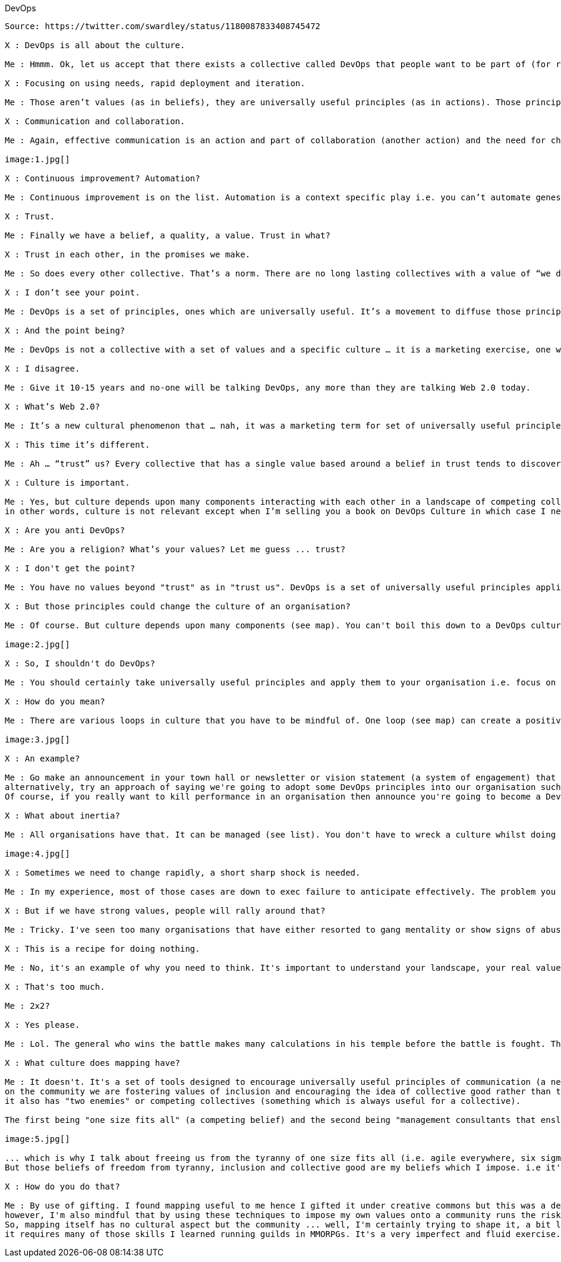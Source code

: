 DevOps
------------------
Source: https://twitter.com/swardley/status/1180087833408745472

X : DevOps is all about the culture.

Me : Hmmm. Ok, let us accept that there exists a collective called DevOps that people want to be part of (for reasons of self advancement). What values does it have?

X : Focusing on using needs, rapid deployment and iteration.

Me : Those aren’t values (as in beliefs), they are universally useful principles (as in actions). Those principles are useful regardless of what collective you’re talking about. What are the beliefs / the values?

X : Communication and collaboration.

Me : Again, effective communication is an action and part of collaboration (another action) and the need for challenge (another action). All are universal useful principles i.e. doctrine. Here’s a list. Now give me the values of DevOps.

image:1.jpg[]

X : Continuous improvement? Automation?

Me : Continuous improvement is on the list. Automation is a context specific play i.e. you can’t automate genesis, you can only automate those things which are more late product heading to commodity. So, once again values?

X : Trust.

Me : Finally we have a belief, a quality, a value. Trust in what?

X : Trust in each other, in the promises we make.

Me : So does every other collective. That’s a norm. There are no long lasting collectives with a value of “we don’t trust each other”

X : I don’t see your point.

Me : DevOps is a set of principles, ones which are universally useful. It’s a movement to diffuse those principles. Those principles will be absorbed and the very reason for the flag and identity of DevOps will cease to exist.<Paste>

X : And the point being?

Me : DevOps is not a collective with a set of values and a specific culture … it is a marketing exercise, one which has benefits in diffusing a set of universally useful principles. It is transient and the idea of a DevOps culture is just pure bullshit.

X : I disagree.

Me : Give it 10-15 years and no-one will be talking DevOps, any more than they are talking Web 2.0 today.

X : What’s Web 2.0?

Me : It’s a new cultural phenomenon that … nah, it was a marketing term for set of universally useful principles.

X : This time it’s different.

Me : Ah … “trust” us? Every collective that has a single value based around a belief in trust tends to discover that it’s a marketing exercise for something else. Even cults have more values than that though I’m not saying that’s a good thing.

X : Culture is important.

Me : Yes, but culture depends upon many components interacting with each other in a landscape of competing collectives with different values. Universal principles are useful to all collectives. That’s what DevOps is, principles not values nor a culture.
in other words, culture is not relevant except when I’m selling you a book on DevOps Culture in which case I need you to “trust” me that the book is worthwhile. It's good marketing.

X : Are you anti DevOps?

Me : Are you a religion? What’s your values? Let me guess ... trust?

X : I don't get the point?

Me : You have no values beyond "trust" as in "trust us". DevOps is a set of universally useful principles applicable to all collectives regardless of their culture. There is no DevOps culture, there are just a set of principles to be acted upon.

X : But those principles could change the culture of an organisation?

Me : Of course. But culture depends upon many components (see map). You can't boil this down to a DevOps culture i.e. we should all be like this. Culture doesn't work like that except in magic formula.

image:2.jpg[]

X : So, I shouldn't do DevOps?

Me : You should certainly take universally useful principles and apply them to your organisation i.e. focus on user needs, challenge assumptions, use a common language etc etc ... you need to also be mindful of how your culture will react / respond.

X : How do you mean?

Me : There are various loops in culture that you have to be mindful of. One loop (see map) can create a positive flywheel effect or a doom loop if you mess it up.

image:3.jpg[]

X : An example?

Me : Go make an announcement in your town hall or newsletter or vision statement (a system of engagement) that you're going to all become a new DevOps culture (and by implication the past culture wasn't good enough). Watch that sense of belonging tumble
alternatively, try an approach of saying we're going to adopt some DevOps principles into our organisation such as a "focus on user needs". Cultures can adapt and adopt to new universally useful principles without wrecking the existing culture or the values it is based on.
Of course, if you really want to kill performance in an organisation then announce you're going to become a DevOps culture, that you're hiring new blood to bring that culture into the organisation and show you mean business by firing someone that disagrees (i.e. impact safety).

X : What about inertia?

Me : All organisations have that. It can be managed (see list). You don't have to wreck a culture whilst doing this if you're vaguely competent.  PS. A map plus climatic (i.e. common economic) patterns is useful for anticipation of such impacts.

image:4.jpg[]

X : Sometimes we need to change rapidly, a short sharp shock is needed.

Me : In my experience, most of those cases are down to exec failure to anticipate effectively. The problem you have is a collective has a memory. That "shock" will ripple through your future culture.

X : But if we have strong values, people will rally around that?

Me : Tricky. I've seen too many organisations that have either resorted to gang mentality or show signs of abuse to know that strong values can only be used to paper over some sins for so long.

X : This is a recipe for doing nothing.

Me : No, it's an example of why you need to think. It's important to understand your landscape, your real values (not just useful principles like "focus on user needs") and the state of your culture.

X : That's too much.

Me : 2x2?

X : Yes please.

Me : Lol. The general who wins the battle makes many calculations in his temple before the battle is fought. The general who loses makes but few calculations beforehand.

X : What culture does mapping have?

Me : It doesn't. It's a set of tools designed to encourage universally useful principles of communication (a necessity for collaboration) and challenge. It has a context specific play being open
on the community we are fostering values of inclusion and encouraging the idea of collective good rather than the individual i.e. community, government, environmental concerns, positive impacts beyond wealth (i.e. saving lives)
it also has "two enemies" or competing collectives (something which is always useful for a collective).

The first being "one size fits all" (a competing belief) and the second being "management consultants that enslave us".

image:5.jpg[]

... which is why I talk about freeing us from the tyranny of one size fits all (i.e. agile everywhere, six sigma everywhere) and a focus on more context specific approaches.
But those beliefs of freedom from tyranny, inclusion and collective good are my beliefs which I impose. i.e it's not mapping that creates those values, mapping is simply the vehicle I use to try and foster those values in the community.

X : How do you do that?

Me : By use of gifting. I found mapping useful to me hence I gifted it under creative commons but this was a deliberate act, a collective approach of sharing to help others.
however, I'm also mindful that by using these techniques to impose my own values onto a community runs the risks of creating a cult. Which is why I'm also deliberately encouraging others to lead, to take control of parts of the community, to drive aspects of change.
So, mapping itself has no cultural aspect but the community ... well, I'm certainly trying to shape it, a bit like a gardener shapes a garden by encouraging growth, fostering certain types of blooms etc. But this is also a community of volunteers, no-one works for "mapping"
it requires many of those skills I learned running guilds in MMORPGs. It's a very imperfect and fluid exercise. The technique is diffusing, whether it'll create a collective with its own culture that goes beyond mapping including its own distinct values .... we shall see.
